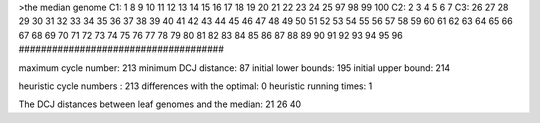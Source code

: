 >the median genome
C1: 1 8 9 10 11 12 13 14 15 16 17 18 19 20 21 22 23 24 25 97 98 99 100 
C2: 2 3 4 5 6 7 
C3: 26 27 28 29 30 31 32 33 34 35 36 37 38 39 40 41 42 43 44 45 46 47 48 49 50 51 52 53 54 55 56 57 58 59 60 61 62 63 64 65 66 67 68 69 70 71 72 73 74 75 76 77 78 79 80 81 82 83 84 85 86 87 88 89 90 91 92 93 94 95 96 
#####################################

maximum cycle number:	        213 	minimum DCJ distance:	         87
initial lower bounds:	        195 	initial upper bound:	        214

heuristic cycle numbers : 		       213
differences with the optimal: 		         0
heuristic running times: 		         1

The DCJ distances between leaf genomes and the median: 	        21         26         40
